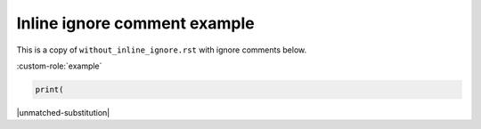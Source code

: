 Inline ignore comment example
=============================

This is a copy of ``without_inline_ignore.rst`` with ignore comments below.

.. custom-directive::

:custom-role:`example`

.. code:: python

    print(

|unmatched-substitution|


.. rstcheck: ignore-directives=custom-directive
.. rstcheck: ignore-roles=custom-role
.. rstcheck: ignore-languages=python
.. rstcheck: ignore-substitutions=unmatched-substitution
